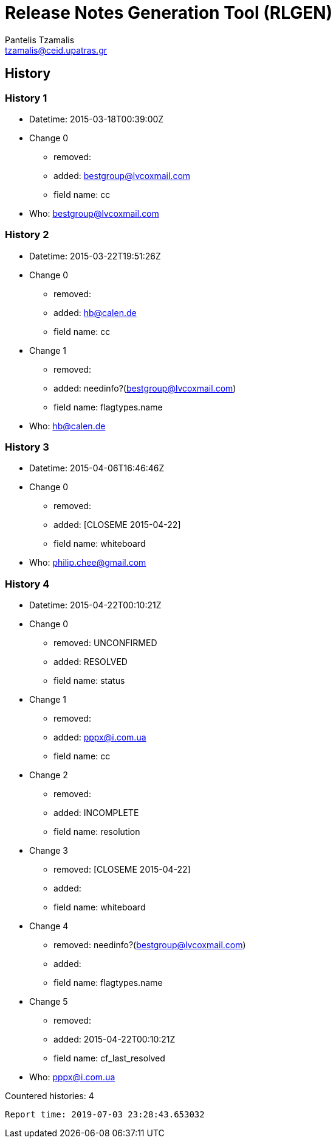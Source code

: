 = Release Notes Generation Tool (RLGEN)
:author: Pantelis Tzamalis
:email: tzamalis@ceid.upatras.gr

== History

=== History 1

* Datetime: 2015-03-18T00:39:00Z

* Change 0

** removed: 

** added: bestgroup@lvcoxmail.com

** field name: cc

* Who: bestgroup@lvcoxmail.com

=== History 2

* Datetime: 2015-03-22T19:51:26Z

* Change 0

** removed: 

** added: hb@calen.de

** field name: cc

* Change 1

** removed: 

** added: needinfo?(bestgroup@lvcoxmail.com)

** field name: flagtypes.name

* Who: hb@calen.de

=== History 3

* Datetime: 2015-04-06T16:46:46Z

* Change 0

** removed: 

** added: [CLOSEME 2015-04-22]

** field name: whiteboard

* Who: philip.chee@gmail.com

=== History 4

* Datetime: 2015-04-22T00:10:21Z

* Change 0

** removed: UNCONFIRMED

** added: RESOLVED

** field name: status

* Change 1

** removed: 

** added: pppx@i.com.ua

** field name: cc

* Change 2

** removed: 

** added: INCOMPLETE

** field name: resolution

* Change 3

** removed: [CLOSEME 2015-04-22]

** added: 

** field name: whiteboard

* Change 4

** removed: needinfo?(bestgroup@lvcoxmail.com)

** added: 

** field name: flagtypes.name

* Change 5

** removed: 

** added: 2015-04-22T00:10:21Z

** field name: cf_last_resolved

* Who: pppx@i.com.ua







Countered histories: 4



----------
Report time: 2019-07-03 23:28:43.653032


